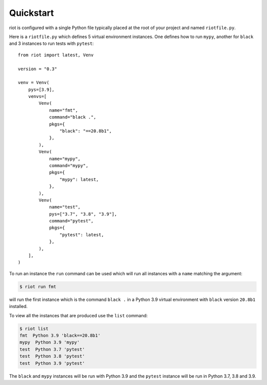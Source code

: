 Quickstart
==========

riot is configured with a single Python file typically placed at the root of
your project and named ``riotfile.py``.


Here is a ``riotfile.py`` which defines 5 virtual environment instances. One
defines how to run ``mypy``, another for ``black`` and 3 instances to run tests
with ``pytest``::

        from riot import latest, Venv

        version = "0.3"

        venv = Venv(
            pys=[3.9],
            venvs=[
                Venv(
                    name="fmt",
                    command="black .",
                    pkgs={
                        "black": "==20.8b1",
                    },
                ),
                Venv(
                    name="mypy",
                    command="mypy",
                    pkgs={
                        "mypy": latest,
                    },
                ),
                Venv(
                    name="test",
                    pys=["3.7", "3.8", "3.9"],
                    command="pytest",
                    pkgs={
                        "pytest": latest,
                    },
                ),
            ],
        )


To run an instance the ``run`` command can be used which will run all instances
with a ``name`` matching the argument:

.. code-block:: bash

        $ riot run fmt

will run the first instance which is the command ``black .`` in a Python 3.9
virtual environment with ``black`` version ``20.8b1`` installed.


To view all the instances that are produced use the ``list`` command:

.. code-block:: bash

        $ riot list
        fmt  Python 3.9 'black==20.8b1'
        mypy  Python 3.9 'mypy'
        test  Python 3.7 'pytest'
        test  Python 3.8 'pytest'
        test  Python 3.9 'pytest'


The ``black`` and ``mypy`` instances will be run with Python 3.9 and the
``pytest`` instance will be run in Python 3.7, 3.8 and 3.9.

